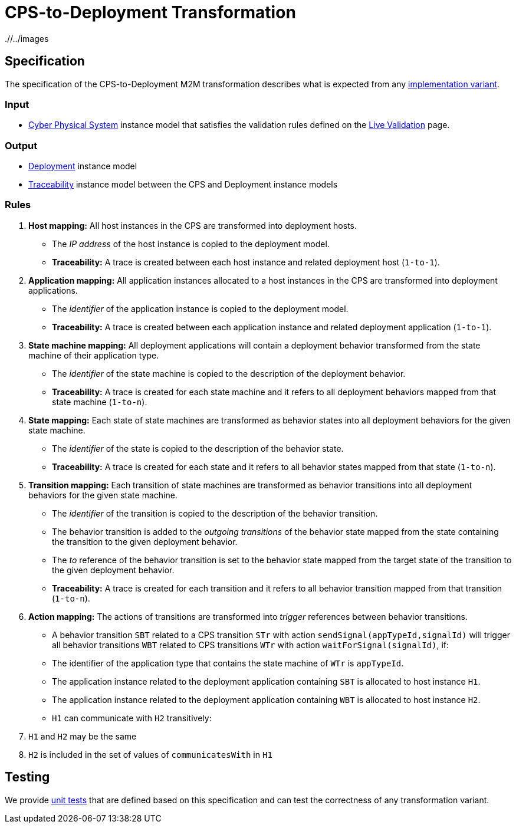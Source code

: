 # CPS-to-Deployment Transformation

ifdef::env-github,env-browser[:outfilesuffix: .adoc]
ifndef::rootdir[:rootdir: ./]
ifndef::imagesdir[{rootdir}/../images]

## Specification

The specification of the CPS-to-Deployment M2M transformation describes what is expected from any <<Alternative-transformation-methods#,implementation variant>>.

### Input

* <<Domains#cyber-physical-system,Cyber Physical System>> instance model that satisfies the validation rules defined on the <<Live-Validation#,Live Validation>> page.

### Output

* <<Domains#deployment,Deployment>> instance model
* <<Domains#traceability,Traceability>> instance model between the CPS and Deployment instance models

### Rules

. **Host mapping:** All host instances in the CPS are transformed into deployment hosts.
  * The _IP address_ of the host instance is copied to the deployment model.
  * *Traceability:* A trace is created between each host instance and related deployment host (`1-to-1`).
. **Application mapping:** All application instances allocated to a host instances in the CPS are transformed into deployment applications.
  * The _identifier_ of the application instance is copied to the deployment model.
  * *Traceability:* A trace is created between each application instance and related deployment application (`1-to-1`).
. **State machine mapping:** All deployment applications will contain a deployment behavior transformed from the state machine of their application type.
  * The _identifier_ of the state machine is copied to the description of the deployment behavior.
  * *Traceability:* A trace is created for each state machine and it refers to all deployment behaviors mapped from that state machine (`1-to-n`).
. **State mapping:** Each state of state machines are transformed as behavior states into all deployment behaviors for the given state machine.
  * The _identifier_ of the state is copied to the description of the behavior state.
  * *Traceability:* A trace is created for each state and it refers to all behavior states mapped from that state (`1-to-n`).
. **Transition mapping:** Each transition of state machines are transformed as behavior transitions into all deployment behaviors for the given state machine.
  * The _identifier_ of the transition is copied to the description of the behavior transition.
  * The behavior transition is added to the _outgoing transitions_ of the behavior state mapped from the state containing the transition to the given deployment behavior.
  * The _to_ reference of the behavior transition is set to the behavior state mapped from the target state of the transition to the given deployment behavior.
  * *Traceability:* A trace is created for each transition and it refers to all behavior transition mapped from that transition (`1-to-n`).
. **Action mapping:** The actions of transitions are transformed into _trigger_ references between behavior transitions.
  * A behavior transition `SBT` related to a CPS transition `STr` with action `sendSignal(appTypeId,signalId)` will trigger all behavior transitions `WBT` related to CPS transitions `WTr` with action `waitForSignal(signalId)`, if:
    * The identifier of the application type that contains the state machine of `WTr` is `appTypeId`.
    * The application instance related to the deployment application containing `SBT` is allocated to host instance `H1`.
    * The application instance related to the deployment application containing `WBT` is allocated to host instance `H2`.
    * `H1` can communicate with `H2` transitively:
      . `H1` and `H2` may be the same
      . `H2` is included in the set of values of `communicatesWith` in `H1`

## Testing

We provide <<CPS-to-Deployment-Unit-Tests#,unit tests>> that are defined based on this specification and can test the correctness of any transformation variant.
